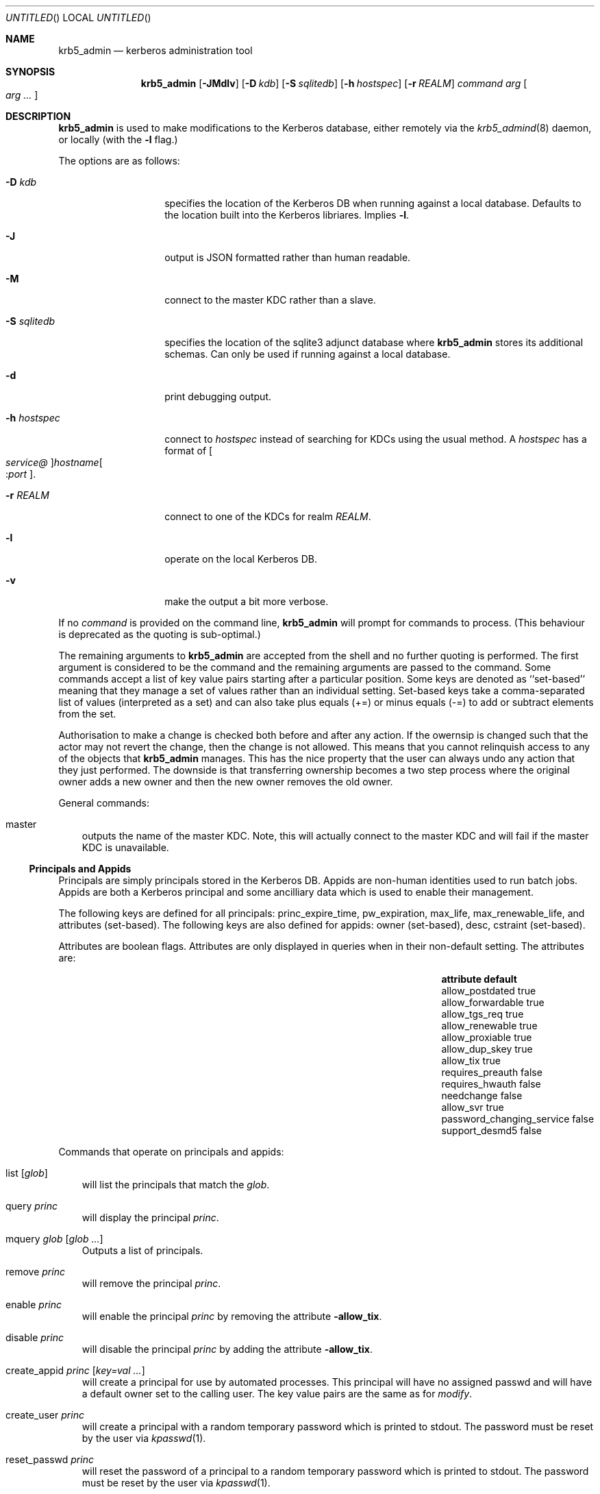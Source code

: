 .\"
.\"
.\" Blame: Roland Dowdeswell <elric@imrryr.org>
.Dd May 28, 2009
.Os
.Dt KRB5_ADMIN 1
.Sh NAME
.Nm krb5_admin
.Nd kerberos administration tool
.Sh SYNOPSIS
.Nm
.Op Fl JMdlv
.Op Fl D Ar kdb
.Op Fl S Ar sqlitedb
.Op Fl h Ar hostspec
.Op Fl r Ar REALM
.Ar command Ar arg Oo Ar arg ... Oc
.Sh DESCRIPTION
.Nm
is used to make modifications to the Kerberos database, either remotely
via the
.Xr krb5_admind 8
daemon, or locally (with the
.Fl l
flag.)
.Pp
The options are as follows:
.Bl -tag -width indentxxxxxx
.It Fl D Ar kdb
specifies the location of the Kerberos DB when running against a local
database.
Defaults to the location built into the Kerberos libriares.
Implies
.Fl l .
.It Fl J
output is JSON formatted rather than human readable.
.It Fl M
connect to the master KDC rather than a slave.
.It Fl S Ar sqlitedb
specifies the location of the sqlite3 adjunct database where
.Nm
stores its additional schemas.
Can only be used if running against a local database.
.It Fl d
print debugging output.
.It Fl h Ar hostspec
connect to
.Ar hostspec
instead of searching for KDCs using the usual method.
A
.Ar hostspec
has a format of
.Oo Ar service@ Oc Ns Ar hostname Ns Oo : Ns Ar port Oc .
.It Fl r Ar REALM
connect to one of the KDCs for realm
.Ar REALM .
.It Fl l
operate on the local Kerberos DB.
.It Fl v
make the output a bit more verbose.
.El
.Pp
If no
.Ar command
is provided on the command line,
.Nm
will prompt for commands to process.
.Pq This behaviour is deprecated as the quoting is sub-optimal.
.Pp
The remaining arguments to
.Nm
are accepted from the shell and no further quoting is performed.
The first argument is considered to be the command and the remaining
arguments are passed to the command.
Some commands accept a list of key value pairs starting after a
particular position.
Some keys are denoted as ``set-based'' meaning that they manage a
set of values rather than an individual setting.
Set-based keys take a comma-separated list of values
.Pq interpreted as a set
and can also
take plus equals
.Pq +=
or minus equals
.Pq -=
to add or subtract elements from the set.
.Pp
Authorisation to make a change is checked both before and after any action.
If the owernsip is changed such that the actor may not revert the change,
then the change is not allowed.
This means that you cannot relinquish access to any of the objects that
.Nm
manages.
This has the nice property that the user can always undo any action
that they just performed.
The downside is that transferring ownership becomes a two step
process where the original owner adds a new owner and then the new
owner removes the old owner.
.Pp
General commands:
.Bl -ohang -offset ind
.It master
outputs the name of the master KDC.
Note, this will actually connect to the master KDC and will fail if
the master KDC is unavailable.
.El
.Pp
.Ss Principals and Appids
Principals are simply principals stored in the Kerberos DB.
Appids are non-human identities used to run batch jobs.
Appids are both a Kerberos principal and some ancilliary data which
is used to enable their management.
.Pp
The following keys are defined for all principals: princ_expire_time,
pw_expiration, max_life, max_renewable_life, and attributes
.Pq set-based .
The following keys are also defined for appids:
owner
.Pq set-based ,
desc,
cstraint
.Pq set-based .
.Pp
Attributes are boolean flags.  Attributes are only displayed in queries
when in their non-default setting.  The attributes are:
.Bl -column -offset indent ".Sy password_changing_serviceXXXXX" ".Sy default"
.It Sy attribute Ta Sy default
.It allow_postdated Ta true
.It allow_forwardable Ta true
.It allow_tgs_req Ta true
.It allow_renewable Ta true
.It allow_proxiable Ta true
.It allow_dup_skey Ta true
.It allow_tix Ta true
.It requires_preauth Ta false
.It requires_hwauth Ta false
.It needchange Ta false
.It allow_svr Ta true
.It password_changing_service Ta false
.It support_desmd5 Ta false
.El
.Pp
Commands that operate on principals and appids:
.Pp
.Bl -ohang -offset ind
.It list Op Ar glob
will list the principals that match the
.Ar glob .
.It query Ar princ
will display the principal
.Ar princ .
.It mquery Ar glob Op Ar glob Ar ...
Outputs a list of principals.
.It remove Ar princ
will remove the principal
.Ar princ .
.It enable Ar princ
will enable the principal
.Ar princ
by removing the attribute
.Fl allow_tix .
.It disable Ar princ
will disable the principal
.Ar princ
by adding the attribute
.Fl allow_tix .
.It create_appid Ar princ Op Ar key=val ...
will create a principal for use by automated processes.
This principal will have no assigned passwd and will have a default
owner set to the calling user.
The key value pairs are the same as for
.Ar modify .
.It create_user Ar princ
will create a principal with a random temporary password which is printed
to stdout. The password must be reset by the user via
.Xr kpasswd 1 .
.It reset_passwd Ar princ
will reset the password of a principal to a random temporary password
which is printed to stdout. The password must be reset by the user via
.Xr kpasswd 1 .
.It modify Ar princ Oo Ar key=val ... Oc
will modify a principal or its associated attributes.
.It is_owner Ar princ Ar appid
tests whether
.Ar princ
is one of the owners of
.Ar appid .
This test follows group membership.
There is no output, the return value is set.
.El
.Pp
.Ss Policies
Commands that operate on policies:
.Bl -ohang -offset ind
.It listpols Op Ar glob
will list the policies that match
.Ar glob .
.El
.Pp
.Ss Subjects and Groups
Subjects are simply a list of allowable principals which can be used
in ownerships relationships.
.Nm
ensures that all users and appids that are created will have an associated
krb5 subject in the database, but if you want to refer to principals in
foreign realms in your ownership relationships then you will need to add
them using
.Ar create_subject .
.Pp
Groups are just groups of subjects.
Groups can contain either krb5 principals or other groups nested to
sixteen
.Pq 16
levels.
Groups are simply subjects where the type is
.Dq group
and they are allowed to have
.Dq members .
The commands
.Ar create_group ,
.Ar modify_group ,
etc. are equivalent to their _subject variants except that they set
type=group automatically.
.Pp
The following keys are defined for subjects: type, owner 
.Pq set-based ,
and member
.Pq set-based .
.Pp
Commands that operate on subjects:
.Pp
.Bl -ohang -offset ind
.It create_subject Ar subj No type= Ns Ar type Op No key= Ns Ar val No ...
will create a subject
.Ar subj
of type
.Ar type .
.It list_subject Op No key= Ns Ar val No ...
will list all of the subjects which satisfy the conditions specified.
.It modify_subject Ar subj Op No key= Ns Ar val No ...
will modify the attributes of a subject.
.It query_subject Ar subj Op field ...
will display the fields of
.Ar subj .
If the optional field parameters are supplied then only the fields
specified will be displayed.
If only one optional field parameter is supplied then the output will
be a newline separated list of values.
.It remove_subject Ar subj
will remove
.Ar subj .
.El
.Pp
Commands that operate on groups:
.Bl -ohang -offset ind
.It create_group Ar group No type= Ns Ar type Op No key= Ns Ar val No ...
will create a group
.Ar group
of type
.Ar type .
.It list_group Op No key= Ns Ar val No ...
will list all of the groups which satisfy the conditions specified.
.It modify_group Ar group Op No key= Ns Ar val No ...
will modify the attributes of a group.
.It query_group Ar group Op field ...
will display the fields of
.Ar group .
If the optional field parameters are supplied then only the fields
specified will be displayed.
.It remove_group Ar group
will remove
.Ar group .
.El
.Ss Hosts
.Nm
needs to keep track of all of the hosts in an environment.
This information is used to support bootstrapping of initial
credentials and for the deployment of prestashed tickets.
.Pp
The following keys are defined for all hosts: realm, ip_addr,
bootbinding, and owner
.Pq set-based .
.Pp
Commands that operate on hosts:
.Pp
.Bl -ohang -offset ind
.It create_host Ar host No realm= Ns Ar REALM Op No key=val ...
Create a host in the krb5_admin database with the given realm and
bootbinding.
The realm is used for prestashed ticket access control and is a
required parameter.
The remaining key value pairs are the same as for
.Ar modify_host .
.It create_logical_host Ar host
Create a logical host.
This commands works the same as
.Ar create_host
except the host created is marked as a logical host which means that
it is either an alias to an existing host or a cluster of hosts.
.It bind_host Ar host Ar principal
Bind an existing
.Ar host
to the given
.Ar principal ,
this entitles the host to negotiate its initial keys.
This function can also be accomplished using
.Dq Nm Ar modify_host Ar host Ar bootbinding= Ns Ar princ .
This function may have different authorisation rules, though.
.It remove_host Ar host
Remove
.Ar host .
.It modify_host Ar host Op No key=val ...
will modify the attributes of a host.
.It query_host Ar host Op field ...
will display the fields of
.Ar host .
If the optional field parameters are supplied then only the fields
specified will be displayed.
If only one optional field parameter is supplied then the output will
be a newline separated list of values.
.El
.Ss Labels
Lables are placed on hosts to help constrain where prestashed tickets
are allowed to be placed.
When tickets are asked to be placed on a host via
.Xr krb5_prestash ,
it is required that the host has a label matching each of the
.Dq cstraints
defined for the appid.
These commands are simply to manage the list of acceptable labels,
to actually set labels on hosts see the
.Dq Hosts
sub-section and to set
the
.Dq cstraints
on an appid see the
.Dq Principals and Appids
sub-section.
.Pp
The following commands work on labels:
.Bl -ohang -offset ind
.It add_label
adds
.Ar label .
.It del_label
removes
.Ar label .
.It list_labels
lists all of the valid labels.
.El
.Ss Features
Features are simply a set of flags defined in the
.Nm
database which can be tested by clients to determine if certain
features have been enabled at a site.  No generic features have been
defined, yet.
.Pp
Commands that operate on ``features'':
.Bl -ohang -offset ind
.It add_feature Ar feature
Adds a ``feature'' flag.
.It del_feature Ar feature
Deletes a ``feature'' flag.
.It has_feature Ar feature
Check to see if ``feature'' is present, i.e. has been added.
.El
.Ss SACLS
SACLS are Simple Access Control Lists.
SACLS are usually used to provide administrative access to certain
functions in
.Nm .
When a SACL is set for a principal, the principal can execute the
command with any arguments.
Because of this, these are a heavy hammer which should be used with
some level of discretion and they are designed mainly for either
administrators or synchronisation jobs which source information
such as host names from an upstream source.
.Pp
Commands that operate on SACLS:
.Bl -ohang -offset ind
.It sacls_add Ar verb Ar actor
grants
.Ar verb
to
.Ar actor .
.It sacls_del Ar verb Ar actor
revokes
.Ar verb
from
.Ar actor .
.It sacls_query Oo No subject= Ns Ar subject Oc Oo No verb= Ns Ar verb Oc
lists SACLS.
If either of the filters is specified, only results conforming to the
filter are displayed.
.El
.Sh EXIT STATUS
The
.Nm
utility normally exits 0 on success, and exits 1 on failure.
.Sh EXAMPLES
To create an appid
.Ar webserver :
.Bd -literal
	$ krb5_admin create_appid webserver
.Ed
.Pp
To add
.Ar elric@IMRRYR.ORG
to the list of owners of the appid
.Ar webserver :
.Bd -literal
	$ krb5_admin modify webserver owner+=elric@IMRRYR.ORG
.Ed
.Pp
To list all of the principals that begin with web:
.Bd -literal
	$ krb5_admin list web\\*
.Ed
.Pp
Show a host:
.Bd -literal
	$ krb5_admin query_host foo.example.com
.Ed
.Pp
To change the owners of a host:
.Bd -literal
	$ krb5_admin modify_host foo.example.com owner+=elric@IMRRYR.ORG
	$ krb5_admin modify_host foo.example.com owner-=yyrkoon@IMRRYR.ORG
.Ed
.Pp
.Sh SEE ALSO
.Xr knc 1 ,
.Xr krb5_admind 8 ,
.Xr krb5_keytab 8 ,
.Xr krb5_prestash 1 .
